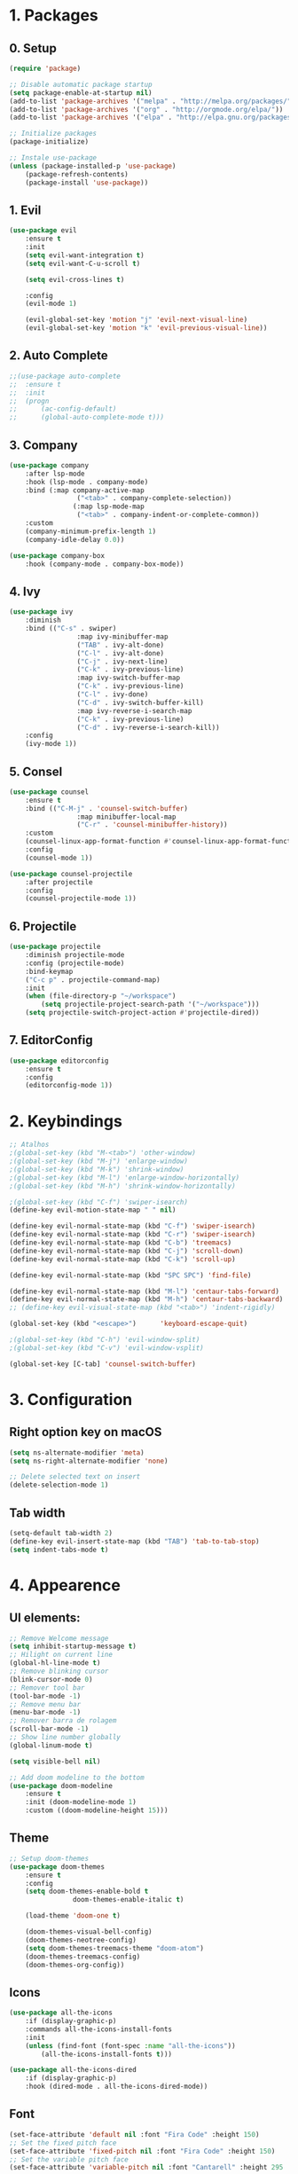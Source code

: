#+title Emacs Config
#+PROPERTY: header-args:emacs-lisp :tangle ./init.el

* 1. Packages
** 0. Setup
#+begin_src emacs-lisp
	(require 'package)

	;; Disable automatic package startup
	(setq package-enable-at-startup nil)
	(add-to-list 'package-archives '("melpa" . "http://melpa.org/packages/"))
	(add-to-list 'package-archives '("org" . "http://orgmode.org/elpa/"))
	(add-to-list 'package-archives '("elpa" . "http://elpa.gnu.org/packages/"))

	;; Initialize packages
	(package-initialize)

	;; Instale use-package
	(unless (package-installed-p 'use-package)
		(package-refresh-contents)
		(package-install 'use-package))
#+end_src

** 1. Evil
#+begin_src emacs-lisp
	(use-package evil
		:ensure t
		:init
		(setq evil-want-integration t)
		(setq evil-want-C-u-scroll t)

		(setq evil-cross-lines t)

		:config
		(evil-mode 1)

		(evil-global-set-key 'motion "j" 'evil-next-visual-line)
		(evil-global-set-key 'motion "k" 'evil-previous-visual-line))
#+end_src

** 2. Auto Complete
#+begin_src emacs-lisp
	;;(use-package auto-complete
	;;	:ensure t
	;;	:init
	;;	(progn
	;;		(ac-config-default)
	;;		(global-auto-complete-mode t)))
#+end_src

** 3. Company
#+begin_src emacs-lisp
	(use-package company
		:after lsp-mode
		:hook (lsp-mode . company-mode)
		:bind (:map company-active-map
					 ("<tab>" . company-complete-selection))
					(:map lsp-mode-map
					 ("<tab>" . company-indent-or-complete-common))
		:custom
		(company-minimum-prefix-length 1)
		(company-idle-delay 0.0))

	(use-package company-box
		:hook (company-mode . company-box-mode))
#+end_src

** 4. Ivy
#+begin_src emacs-lisp
	(use-package ivy
		:diminish
		:bind (("C-s" . swiper)
					 :map ivy-minibuffer-map
					 ("TAB" . ivy-alt-done)
					 ("C-l" . ivy-alt-done)
					 ("C-j" . ivy-next-line)
					 ("C-k" . ivy-previous-line)
					 :map ivy-switch-buffer-map
					 ("C-k" . ivy-previous-line)
					 ("C-l" . ivy-done)
					 ("C-d" . ivy-switch-buffer-kill)
					 :map ivy-reverse-i-search-map
					 ("C-k" . ivy-previous-line)
					 ("C-d" . ivy-reverse-i-search-kill))
		:config
		(ivy-mode 1))
#+end_src

** 5. Consel
#+begin_src emacs-lisp
	(use-package counsel
		:ensure t
		:bind (("C-M-j" . 'counsel-switch-buffer)
					 :map minibuffer-local-map
					 ("C-r" . 'counsel-minibuffer-history))
		:custom
		(counsel-linux-app-format-function #'counsel-linux-app-format-function-name-only)
		:config
		(counsel-mode 1))

	(use-package counsel-projectile
		:after projectile
		:config
		(counsel-projectile-mode 1))
#+end_src

** 6. Projectile
#+begin_src emacs-lisp
	(use-package projectile
		:diminish projectile-mode
		:config (projectile-mode)
		:bind-keymap
		("C-c p" . projectile-command-map)
		:init
		(when (file-directory-p "~/workspace")
			(setq projectile-project-search-path '("~/workspace")))
		(setq projectile-switch-project-action #'projectile-dired))
#+end_src

** 7. EditorConfig
#+begin_src emacs-lisp
	(use-package editorconfig
		:ensure t
		:config
		(editorconfig-mode 1))
#+end_src

* 2. Keybindings
#+begin_src emacs-lisp
	;; Atalhos
	;(global-set-key (kbd "M-<tab>") 'other-window)
	;(global-set-key (kbd "M-j") 'enlarge-window)
	;(global-set-key (kbd "M-k") 'shrink-window)
	;(global-set-key (kbd "M-l") 'enlarge-window-horizontally)
	;(global-set-key (kbd "M-h") 'shrink-window-horizontally)

	;(global-set-key (kbd "C-f") 'swiper-isearch)
	(define-key evil-motion-state-map " " nil)

	(define-key evil-normal-state-map (kbd "C-f") 'swiper-isearch)
	(define-key evil-normal-state-map (kbd "C-r") 'swiper-isearch)
	(define-key evil-normal-state-map (kbd "C-b") 'treemacs)
	(define-key evil-normal-state-map (kbd "C-j") 'scroll-down)
	(define-key evil-normal-state-map (kbd "C-k") 'scroll-up)

	(define-key evil-normal-state-map (kbd "SPC SPC") 'find-file)

	(define-key evil-normal-state-map (kbd "M-l") 'centaur-tabs-forward)
	(define-key evil-normal-state-map (kbd "M-h") 'centaur-tabs-backward)
	;; (define-key evil-visual-state-map (kbd "<tab>") 'indent-rigidly)

	(global-set-key (kbd "<escape>")      'keyboard-escape-quit)

	;(global-set-key (kbd "C-h") 'evil-window-split)
	;(global-set-key (kbd "C-v") 'evil-window-vsplit)

	(global-set-key [C-tab] 'counsel-switch-buffer)

#+end_src
	
* 3. Configuration
** Right option key on macOS
#+begin_src emacs-lisp
	(setq ns-alternate-modifier 'meta)
	(setq ns-right-alternate-modifier 'none)

	;; Delete selected text on insert
	(delete-selection-mode 1)
#+end_src

** Tab width
#+begin_src emacs-lisp
	(setq-default tab-width 2)
	(define-key evil-insert-state-map (kbd "TAB") 'tab-to-tab-stop)
	(setq indent-tabs-mode t)
#+end_src

* 4. Appearence
** UI elements:
#+begin_src emacs-lisp
	;; Remove Welcome message
	(setq inhibit-startup-message t)
	;; Hilight on current line
	(global-hl-line-mode t)
	;; Remove blinking cursor
	(blink-cursor-mode 0)
	;; Remover tool bar
	(tool-bar-mode -1)
	;; Remove menu bar
	(menu-bar-mode -1)
	;; Remover barra de rolagem
	(scroll-bar-mode -1)
	;; Show line number globally
	(global-linum-mode t)

	(setq visible-bell nil)

	;; Add doom modeline to the bottom
	(use-package doom-modeline
		:ensure t
		:init (doom-modeline-mode 1)
		:custom ((doom-modeline-height 15)))
#+end_src

** Theme
#+begin_src emacs-lisp
	;; Setup doom-themes
	(use-package doom-themes
		:ensure t
		:config
		(setq doom-themes-enable-bold t
					doom-themes-enable-italic t)

		(load-theme 'doom-one t)

		(doom-themes-visual-bell-config)
		(doom-themes-neotree-config)
		(setq doom-themes-treemacs-theme "doom-atom")
		(doom-themes-treemacs-config)
		(doom-themes-org-config))
#+end_src

** Icons
#+begin_src emacs-lisp
	(use-package all-the-icons
		:if (display-graphic-p)
		:commands all-the-icons-install-fonts
		:init
		(unless (find-font (font-spec :name "all-the-icons"))
			(all-the-icons-install-fonts t)))

	(use-package all-the-icons-dired
		:if (display-graphic-p)
		:hook (dired-mode . all-the-icons-dired-mode))
#+end_src

** Font
#+begin_src emacs-lisp
	(set-face-attribute 'default nil :font "Fira Code" :height 150)
	;; Set the fixed pitch face
	(set-face-attribute 'fixed-pitch nil :font "Fira Code" :height 150)
	;; Set the variable pitch face
	(set-face-attribute 'variable-pitch nil :font "Cantarell" :height 295 :weight 'regular)
#+end_src

** Dashboard
#+begin_src emacs-lisp
	(use-package dashboard
		:ensure t
		:config
		(setq dashboard-banner-logo-title "Welcome to Emacs Dashboard")
		(setq dashboard-startup-banner "~/.emacs.d/dashboard-logos/rat.txt")
		(setq dashboard-center-content t)
		(setq dashboard-show-shortcuts nil)
		(setq dashboard-items '((recents  . 5)
														(bookmarks . 5)
														(projects . 5)
														(agenda . 5)
														(registers . 5)))	
		(dashboard-setup-startup-hook))
#+end_src

** Tab bar
#+begin_src emacs-lisp
	(use-package centaur-tabs
		:demand
		:config

		(centaur-tabs-mode t)
		:bind
		("C-p" . centaur-tabs-backward)
		("C-n" . centaur-tabs-forward))
	(setq centaur-tabs-style "rounded")
	(setq centaur-tabs-set-icons t)
	(setq centaur-tabs-set-modified-marker t)
	(setq centaur-tabs-modified-marker "*")
#+end_src

** Treemacs
#+begin_src emacs-lisp
	(use-package treemacs
		:ensure t
		:defer t
		:init
		(with-eval-after-load 'winum
			(define-key winum-keymap (kbd "M-0") #'treemacs-select-window))
		:config
		(progn
			(setq treemacs-collapse-dirs                   (if treemacs-python-executable 3 0)
						treemacs-deferred-git-apply-delay        0.5
						treemacs-directory-name-transformer      #'identity
						treemacs-display-in-side-window          t
						treemacs-eldoc-display                   t
						treemacs-file-event-delay                5000
						treemacs-file-extension-regex            treemacs-last-period-regex-value
						treemacs-file-follow-delay               0.2
						treemacs-file-name-transformer           #'identity
						treemacs-follow-after-init               t
						treemacs-expand-after-init               t
						treemacs-git-command-pipe                ""
						treemacs-goto-tag-strategy               'refetch-index
						treemacs-indentation                     2
						treemacs-indentation-string              " "
						treemacs-is-never-other-window           nil
						treemacs-max-git-entries                 5000
						treemacs-missing-project-action          'ask
						treemacs-move-forward-on-expand          nil
						treemacs-no-png-images                   nil
						treemacs-no-delete-other-windows         t
						treemacs-project-follow-cleanup          nil
						treemacs-persist-file                    (expand-file-name ".cache/treemacs-persist" user-emacs-directory)
						treemacs-position                        'left
						treemacs-read-string-input               'from-child-frame
						treemacs-recenter-distance               0.1
						treemacs-recenter-after-file-follow      nil
						treemacs-recenter-after-tag-follow       nil
						treemacs-recenter-after-project-jump     'always
						treemacs-recenter-after-project-expand   'on-distance
						treemacs-litter-directories              '("/node_modules" "/.venv" "/.cask")
						treemacs-show-cursor                     nil
						treemacs-show-hidden-files               t
						treemacs-silent-filewatch                nil
						treemacs-silent-refresh                  nil
						treemacs-sorting                         'alphabetic-asc
						treemacs-select-when-already-in-treemacs 'move-back
						treemacs-space-between-root-nodes        t
						treemacs-tag-follow-cleanup              t
						treemacs-tag-follow-delay                1.5
						treemacs-text-scale                      nil
						treemacs-user-mode-line-format           nil
						treemacs-user-header-line-format         nil
						treemacs-wide-toggle-width               70
						treemacs-width                           25
						treemacs-width-increment                 1
						treemacs-width-is-initially-locked       t
						treemacs-workspace-switch-cleanup        nil)

			;; The default width and height of the icons is 22 pixels. If you are
			;; using a Hi-DPI display, uncomment this to double the icon size.
			;;(treemacs-resize-icons 44)

			(treemacs-follow-mode t)
			(treemacs-filewatch-mode t)
			(treemacs-fringe-indicator-mode 'always)

			(pcase (cons (not (null (executable-find "git")))
									 (not (null treemacs-python-executable)))
				(`(t . t)
				 (treemacs-git-mode 'deferred))
				(`(t . _)
				 (treemacs-git-mode 'simple)))

			(treemacs-hide-gitignored-files-mode nil))
		:bind
		(:map global-map
					("M-0"       . treemacs-select-window)
					("C-x t 1"   . treemacs-delete-other-windows)
					("C-x t t"   . treemacs)
					("C-x t B"   . treemacs-bookmark)
					("C-x t C-t" . treemacs-find-file)
					("C-x t M-t" . treemacs-find-tag)))

	(use-package treemacs-evil
		:after (treemacs evil)
		:ensure t)

	(use-package treemacs-projectile
		:after (treemacs projectile)
		:ensure t)

	(use-package treemacs-icons-dired
		:hook (dired-mode . treemacs-icons-dired-enable-once)
		:ensure t)
#+end_src

* 5. Org Mode
** Org Mode setup handler

#+begin_src emacs-lisp
	(defun efs/org-mode-setup ()
		;(org-indent-mode)
		(variable-pitch-mode 1)
		(visual-line-mode 1))
#+end_src

** Org Mode Font

#+begin_src emacs-lisp
	(defun efs/org-font-setup ()
		;; Replace list hyphen with dot
		(font-lock-add-keywords 'org-mode
														'(("^ *\\([-]\\) "
															 (0 (prog1 () (compose-region (match-beginning 1) (match-end 1) "•"))))))

		;; Set faces for heading levels
		(dolist (face '((org-level-1 . 1.2)
										(org-level-2 . 1.1)
										(org-level-3 . 1.05)
										(org-level-4 . 1.0)
										(org-level-5 . 1.1)
										(org-level-6 . 1.1)
										(org-level-7 . 1.1)
										(org-level-8 . 1.1)))
			(set-face-attribute (car face) nil :font "Cantarell" :weight 'regular :height (cdr face)))

		;; Ensure that anything that should be fixed-pitch in Org files appears that way
		(set-face-attribute 'org-block nil :foreground nil :inherit 'fixed-pitch)
		(set-face-attribute 'org-code nil   :inherit '(shadow fixed-pitch))
		(set-face-attribute 'org-table nil   :inherit '(shadow fixed-pitch))
		(set-face-attribute 'org-verbatim nil :inherit '(shadow fixed-pitch))
		(set-face-attribute 'org-special-keyword nil :inherit '(font-lock-comment-face fixed-pitch))
		(set-face-attribute 'org-meta-line nil :inherit '(font-lock-comment-face fixed-pitch))
		(set-face-attribute 'org-checkbox nil :inherit 'fixed-pitch))
#+end_src

** Org Package
#+begin_src emacs-lisp
	(use-package org
		:hook (org-mode . efs/org-mode-setup)
		:config
		;; (setq org-ellipsis " ▾")
		(setq org-agenda-start-with-log-mode t)
		(setq org-log-done 'time)
		(setq org-log-into-drawer t)

		(setq org-agenda-files
		'("~/workspace/OrgFilesorgfiles/tasks.org"))

		(setq org-todo-keywords
			'((sequence "TODO(t)" "NEXT(n)" "|" "DONE(d!)")
				(sequence "BACKLOG(b)" "PLAN(p)" "READY(r)" "ACTIVE(a)" "REVIEW(v)" "WAIT(w@/!)" "HOLD(h)" "|" "COMPLETED(c)" "CANC(k@)")))

		(setq org-refile-targets
			'(("tasks.org" :maxlevel . 1)))

		;; Save Org buffers after refiling!
		(advice-add 'org-refile :after 'org-save-all-org-buffers)

		(setq org-tag-alist
			'((:startgroup)
				 ; Put mutually exclusive tags here
				 (:endgroup)
				 ("@errand" . ?E)
				 ("@home" . ?H)
				 ("@work" . ?W)
				 ("agenda" . ?a)
				 ("planning" . ?p)
				 ("publish" . ?P)
				 ("batch" . ?b)
				 ("note" . ?n)
				 ("idea" . ?i)))

		;; Configure custom agenda views
		(setq org-agenda-custom-commands
		 '(("d" "Dashboard"
			 ((agenda "" ((org-deadline-warning-days 7)))
				(todo "NEXT"
					((org-agenda-overriding-header "Next Tasks")))
				(tags-todo "agenda/ACTIVE" ((org-agenda-overriding-header "Active Projects")))))

			("n" "Next Tasks"
			 ((todo "NEXT"
					((org-agenda-overriding-header "Next Tasks")))))

			("W" "Work Tasks" tags-todo "+work-email")

			;; Low-effort next actions
			("e" tags-todo "+TODO=\"NEXT\"+Effort<15&+Effort>0"
			 ((org-agenda-overriding-header "Low Effort Tasks")
				(org-agenda-max-todos 20)
				(org-agenda-files org-agenda-files)))

			("w" "Workflow Status"
			 ((todo "WAIT"
							((org-agenda-overriding-header "Waiting on External")
							 (org-agenda-files org-agenda-files)))
				(todo "REVIEW"
							((org-agenda-overriding-header "In Review")
							 (org-agenda-files org-agenda-files)))
				(todo "PLAN"
							((org-agenda-overriding-header "In Planning")
							 (org-agenda-todo-list-sublevels nil)
							 (org-agenda-files org-agenda-files)))
				(todo "BACKLOG"
							((org-agenda-overriding-header "Project Backlog")
							 (org-agenda-todo-list-sublevels nil)
							 (org-agenda-files org-agenda-files)))
				(todo "READY"
							((org-agenda-overriding-header "Ready for Work")
							 (org-agenda-files org-agenda-files)))
				(todo "ACTIVE"
							((org-agenda-overriding-header "Active Projects")
							 (org-agenda-files org-agenda-files)))
				(todo "COMPLETED"
							((org-agenda-overriding-header "Completed Projects")
							 (org-agenda-files org-agenda-files)))
				(todo "CANC"
							((org-agenda-overriding-header "Cancelled Projects")
							 (org-agenda-files org-agenda-files)))))))

		(efs/org-font-setup))
#+end_src

** Org Bullets

#+begin_src emacs-lisp
	(use-package org-bullets
		:after org
		:hook (org-mode . org-bullets-mode)
		:custom
		(org-bullets-bullet-list '("◉" "○" "●" "○" "●" "○" "●")))
#+end_src

** Org Visual Fill Column

#+begin_src emacs-lisp
	(defun efs/org-mode-visual-fill ()
		(setq visual-fill-column-width 100
					visual-fill-column-center-text t)
		(visual-fill-column-mode 1))

	(use-package visual-fill-column
		:hook (org-mode . efs/org-mode-visual-fill))
#+end_src

** Org Configure Babel Languages
#+begin_src emacs-lisp
	(org-babel-do-load-languages
		'org-babel-load-languages
		'((emacs-lisp . t)
			(python . t)))
#+end_src

** Org Auto-tangle Configuration files
#+begin_src emacs-lisp
	;; Automatically tangle our emacs.org config file when we save it
	(defun efs/org-babel-tangle-config ()
		(when (string-equal (buffer-file-name)
												(expand-file-name "~/.emacs.d/emacs.org"))
			;; Dynamic scoping to the rescue
			(let ((org-confirm-babel-evaluate nil))
				(org-babel-tangle))))

	(add-hook 'org-mode-hook (lambda () (add-hook 'after-save-hook #'efs/org-babel-tangle-config)))
#+end_src

* 6. Development
** Language server
#+begin_src emacs-lisp
	(use-package lsp-mode
		:ensure t
		:commands lsp lsp-deferred)

	(use-package lsp-ui
		:ensure t
		:hook (lsp-mode . lsp-ui-mode)
		:custom
		(lsp-ui-doc-position 'bottom))

	(use-package lsp-ivy
		:ensure t)

#+end_src
** Flycheck
#+begin_src emacs-lisp
;	(use-package flycheck
;		:ensure t
;		:init
;		(global-flycheck-mode)
;		(setq flycheck-clang-language-standard "c++11"))
#+end_src

** C/C++
#+begin_src emacs-lisp
;;	(defun setup-cpp-lang ()
		;; (setq lsp-clangd-binary-path "/usr/local/Cellar/llvm/13.0.0_1/bin/clangd")
		;; (setq flycheck-clang-language-standard "c++11")
		;; (setq lsp-clangd-executable "clangd-12")
		;; (setq lsp-clients-clangd-executable "clangd-12") 
;;		(lsp))

(add-hook 'c++-mode-hook 'lsp-deferred)
(add-hook 'c-mode-hook 'lsp-deferred)
(add-hook 'cuda-mode-hook 'lsp-deferred)
(add-hook 'objc-mode-hook 'lsp-deferred)
#+end_src
